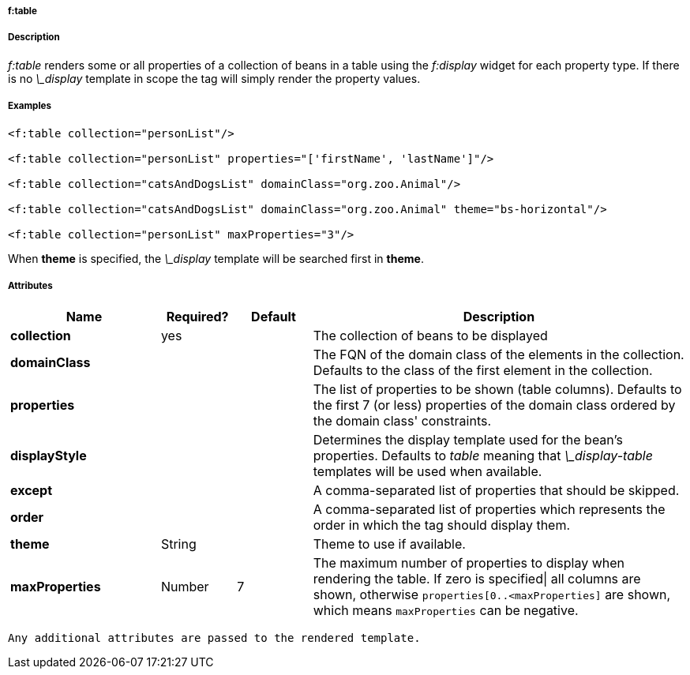 
===== f:table



===== Description


_f:table_ renders some or all properties of a collection of beans in a table using the _f:display_ widget for each property type. If there is no _\_display_ template in scope the tag will simply render the property values.

===== Examples

[source,groovy]
----
<f:table collection="personList"/>

<f:table collection="personList" properties="['firstName', 'lastName']"/>

<f:table collection="catsAndDogsList" domainClass="org.zoo.Animal"/>

<f:table collection="catsAndDogsList" domainClass="org.zoo.Animal" theme="bs-horizontal"/>

<f:table collection="personList" maxProperties="3"/>

----

When *theme* is specified, the _\_display_ template will be searched first in *theme*.

===== Attributes

[options="header",cols="2,1,1,5"]
|===
|*Name*|*Required?*|*Default*|*Description*
|*collection*|yes||The collection of beans to be displayed
|*domainClass*|||The FQN of the domain class of the elements in the collection. Defaults to the class of the first element in the collection.
|*properties*|||The list of properties to be shown (table columns). Defaults to the first 7 (or less) properties of the domain class ordered by the domain class' constraints.
|*displayStyle*|||Determines the display template used for the bean's properties. Defaults to _table_ meaning that _\_display-table_ templates will be used when available.
|*except*|||A comma-separated list of properties that should be skipped.
|*order*|||A comma-separated list of properties which represents the order in which the tag should display them.
|*theme*|String||Theme to use if available.
|*maxProperties*|Number|7|The maximum number of properties to display when rendering the table. If zero is specified\| all columns are shown, otherwise `properties[0..<maxProperties]` are shown, which means `maxProperties` can be negative.
|===

 Any additional attributes are passed to the rendered template.
